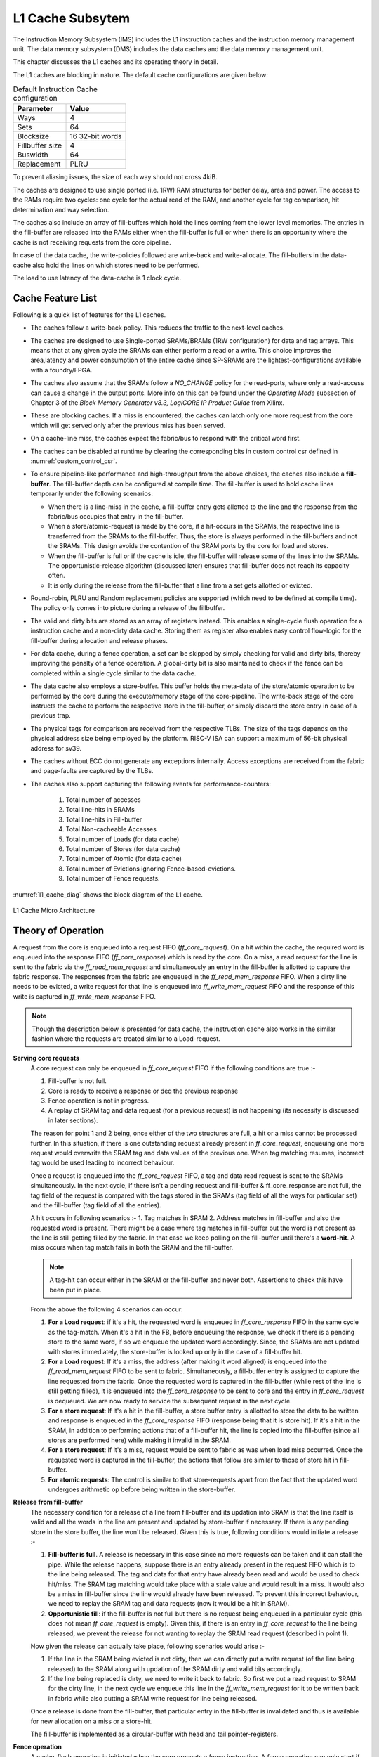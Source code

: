 .. _l1_caches:


#################
L1 Cache Subsytem
#################


The Instruction Memory Subsystem (IMS) includes the L1 instruction caches and the instruction 
memory management unit. The data memory subsystem (DMS) includes the data
caches and the data memory management unit.

This chapter discusses the L1 caches and its operating theory in detail.

The L1 caches are blocking in nature. The default cache configurations are given below:

.. table:: Default Instruction Cache configuration

   ===============  ===================================
   Parameter        Value     
   ===============  ===================================
   Ways             4        
   Sets             64        
   Blocksize        16 32-bit words 
   Fillbuffer size  4      
   Buswidth         64    
   Replacement      PLRU        
   ===============  ===================================

To prevent aliasing issues, the size of each way should not cross 4kiB.


The caches are designed to use single ported (i.e. 1RW) RAM structures for better delay, area and
power. The access to the RAMs require two cycles: one cycle for the actual read of the RAM,
and another cycle for tag comparison, hit determination and way selection.

The caches also include an array of fill-buffers which hold the lines coming from
the lower level memories.  The entries in the fill-buffer are released into the RAMs either when 
the fill-buffer is full or when there is an opportunity where the cache is not receiving requests 
from the core pipeline. 

In case of the data cache, the write-policies followed are write-back and write-allocate. 
The fill-buffers in the data-cache also hold the lines on which stores need to be performed. 

The load to use latency of the data-cache is 1 clock cycle. 

Cache Feature List
==================

Following is a quick list of features for the L1 caches.

* The caches follow a write-back policy. This reduces the traffic to the next-level caches.
* The caches are designed to use Single-ported SRAMs/BRAMs (1RW configuration) for data and 
  tag arrays. This means that at any given cycle the SRAMs can either perform a read or a write. 
  This choice improves the area,latency and power consumption of the entire cache since 
  SP-SRAMs are the lightest-configurations available with a foundry/FPGA.
* The caches also assume that the SRAMs follow a *NO_CHANGE* policy for the read-ports, where only 
  a read-access can cause a change in the output ports. More info on this can be found under the
  *Operating Mode* subsection of Chapter 3 of the *Block Memory Generator v8.3, LogiCORE IP Product 
  Guide* from Xilinx.
* These are blocking caches. If a miss is encountered, the caches can latch only one more request 
  from the core which will get served only after the previous miss has been served.
* On a cache-line miss, the caches expect the fabric/bus to respond with the critical word first.
* The caches can be disabled at runtime by clearing the corresponding bits in custom control csr
  defined in :numref:`custom_control_csr`.
* To ensure pipeline-like performance and high-throughput from the above choices, the caches also 
  include a **fill-buffer**. The fill-buffer depth can be configured at compile time. 
  The fill-buffer is used to hold cache lines temporarily under the following scenarios:

  * When there is a line-miss in the cache, a fill-buffer entry gets allotted to the line and the 
    response from the fabric/bus occupies that entry in the fill-buffer.
  * When a store/atomic-request is made by the core, if a hit-occurs in the SRAMs, the respective 
    line is transferred from the SRAMs to the fill-buffer. Thus, the store is always performed in 
    the fill-buffers and not the SRAMs. This design avoids the contention of the SRAM ports by the 
    core for load and stores.
  * When the fill-buffer is full or if the cache is idle, the fill-buffer will release some of the 
    lines into the SRAMs. The opportunistic-release algorithm (discussed later) ensures that 
    fill-buffer does not reach its capacity often.
  * It is only during the release from the fill-buffer that a line from a set gets allotted or 
    evicted.

* Round-robin, PLRU and Random replacement policies are supported (which need to be defined at 
  compile time). The policy only comes into picture during a release of the fillbuffer. 
* The valid and dirty bits are stored as an array of registers instead. 
  This enables a single-cycle flush operation for a instruction cache and a non-dirty data cache. 
  Storing them as register also enables easy control flow-logic for the fill-buffer 
  during allocation and release phases.
* For data cache, during a fence operation, a set can be skipped by simply checking for valid and 
  dirty bits, thereby improving the penalty of a fence operation. A global-dirty bit is also 
  maintained to check if the fence can be completed within a single cycle similar to the data cache.
* The data cache also employs a store-buffer. This buffer holds the meta-data of 
  the store/atomic operation to be performed by the core during the execute/memory stage of the 
  core-pipeline. The write-back stage of the core instructs the cache to perform the respective 
  store in the fill-buffer, or simply discard the store entry in case of a previous trap.
* The physical tags for comparison are received from the respective TLBs. The size of the tags 
  depends on the physical address size being employed by the platform. RISC-V ISA can support a 
  maximum of 56-bit physical address for sv39.
* The caches without ECC do not generate any exceptions internally. Access exceptions are received 
  from the fabric and page-faults are captured by the TLBs.
* The caches also support capturing the following events for performance-counters:

    1. Total number of accesses
    2. Total line-hits in SRAMs
    3. Total line-hits in Fill-buffer
    4. Total Non-cacheable Accesses
    5. Total number of Loads (for data cache)
    6. Total number of Stores (for data cache)
    7. Total number of Atomic (for data cache)
    8. Total number of Evictions ignoring Fence-based-evictions.
    9. Total number of Fence requests.

:numref:`l1_cache_diag` shows the block diagram of the L1 cache.

.. _l1_cache_diag:

.. figure:: l1cache.png
  :width: 800px
  :height: 575px
  :align: center

  L1 Cache Micro Architecture

Theory of Operation
===================

A request from the core is enqueued into a request FIFO (`ff_core_request`). On a hit within the 
cache, the required word is enqueued into the response FIFO (`ff_core_response`) which is read 
by the core. On a miss, a read request for the line is sent to the fabric via the 
`ff_read_mem_request` and simultaneously an entry in the fill-buffer is allotted to capture the 
fabric response. The responses from the fabric are enqueued in the `ff_read_mem_response` FIFO. 
When a dirty line needs to be evicted, a write request for that line is enqueued into 
`ff_write_mem_request` FIFO and the response of this write is captured in `ff_write_mem_response` FIFO.

.. note:: Though the description below is presented for data cache, the instruction cache also works in the 
  similar fashion where the requests are treated similar to a Load-request.

**Serving core requests**
  A core request can only be enqueued in `ff_core_request` FIFO if the following conditions are true :- 
  
  1. Fill-buffer is not full.
  2. Core is ready to receive a response or deq the previous response
  3. Fence operation is not in progress.
  4. A replay of SRAM tag and data request (for a previous request) is not happening 
     (its necessity is discussed in later sections).
  
  The reason for point 1 and 2 being, once either of the two structures are full, a hit or a miss 
  cannot be processed further. In this situation, if there is one outstanding request already 
  present in `ff_core_request`, enqueuing one more request would overwrite the SRAM tag and data 
  values of the previous one. When tag matching resumes, incorrect tag would be used leading to 
  incorrect behaviour.
  
  Once a request is enqueued into the `ff_core_request` FIFO, a tag and data read request is sent 
  to the SRAMs simultaneously. In the next cycle, if there isn't a pending request and fill-buffer 
  & ff_core_response are not full, the tag field of the request is compared with the tags stored 
  in the SRAMs (tag field of all the ways for particular set) and the fill-buffer 
  (tag field of all the entries). 
  
  A hit occurs in following scenarios :- 1. Tag matches in SRAM 2. Address matches in fill-buffer 
  and also the requested word is present. There might be a case where tag matches in fill-buffer 
  but the word is not present as the line is still getting filled by the fabric. In that case we 
  keep polling on the fill-buffer until there's a **word-hit**. A miss occurs when tag match fails 
  in both the SRAM and the fill-buffer.
  
  .. note:: A tag-hit can occur either in the SRAM or the fill-buffer and never both. Assertions to 
     check this have been put in place. 

  From the above the following 4 scenarios can occur:

  1. **For a Load request**: if it's a hit, the requested word is enqueued in `ff_core_response` 
     FIFO in the same cycle as the tag-match. When it's a hit in the FB, before enqueuing the 
     response, we check if there is a pending store to the same word, if so we enqueue the updated 
     word accordingly. Since, the SRAMs are not updated with stores immediately, the store-buffer 
     is looked up only in the case of a fill-buffer hit.
  2. **For a Load request**: If it's a miss, the address (after making it word aligned) is 
     enqueued into the `ff_read_mem_request` FIFO to be sent to fabric. Simultaneously, a 
     fill-buffer entry is assigned to capture the line requested from the fabric. Once the 
     requested word is captured in the fill-buffer (while rest of the line is still getting filled), 
     it is enqueued into the `ff_core_response` to be sent to core and the entry in `ff_core_request` 
     is dequeued. We are now ready to service the subsequent request in the next cycle.
  3. **For a store request**: If it's a hit in the fill-buffer, a store buffer entry is allotted 
     to store the data to be written and response is enqueued in the `ff_core_response` FIFO 
     (response being that it is store hit). If it's a hit in the SRAM, in addition to performing 
     actions that of a fill-buffer hit, the line is copied into the fill-buffer 
     (since all stores are performed here) while making it invalid in the SRAM.
  4. **For a store request**: If it's a miss, request would be sent to fabric as was when load 
     miss occurred. Once the requested word is captured in the fill-buffer, the actions that 
     follow are similar to those of store hit in fill-buffer.
  5. **For atomic requests**: The control is similar to that store-requests apart from the fact 
     that the updated word undergoes arithmetic op before being written in the store-buffer.

**Release from fill-buffer**
  The necessary condition for a release of a line from fill-buffer and its updation into SRAM is 
  that the line itself is valid and all the words in the line are present and updated by 
  store-buffer if necessary. If there is any pending store in the store buffer, the line won't be 
  released. Given this is true, following conditions would initiate a release :- 
  
  1. **Fill-buffer is full**. A release is necessary in this case since no more requests can be 
     taken and it can stall the pipe. While the release happens, suppose there is an entry already 
     present in the request FIFO which is to the line being released. The tag and data for that 
     entry have already been read and would be used to check hit/miss. The SRAM tag matching would 
     take place with a stale value and would result in a miss. It would also be a miss in 
     fill-buffer since the line would already have been released. To prevent this incorrect 
     behaviour, we need to replay the SRAM tag and data requests (now it would be a hit in SRAM).
  2. **Opportunistic fill**: if the fill-buffer is not full but there is no request being enqueued 
     in a particular cycle (this does not mean `ff_core_request` is empty). Given this, if there is 
     an entry in `ff_core_request` to the line being released, we prevent the release for not 
     wanting to replay the SRAM read request (described in point 1).
  
  Now given the release can actually take place, following scenarios would arise :-
  
  1. If the line in the SRAM being evicted is not dirty, then we can directly put a write request 
     (of the line being released) to the SRAM along with updation of the SRAM dirty and 
     valid bits accordingly.
  2. If the line being replaced is dirty, we need to write it back to fabric. So first we put a 
     read request to SRAM for the dirty line, in the next cycle we enqueue this line in the 
     `ff_write_mem_request` for it to be written back in fabric while also putting a SRAM write 
     request for line being released.
  
  Once a release is done from the fill-buffer, that particular entry in the fill-buffer is 
  invalidated and thus is available for new allocation on a miss or a store-hit.
  
  The fill-buffer is implemented as a circular-buffer with head and tail pointer-registers.

**Fence operation**
  A cache-flush operation is initiated when the core presents a fence instruction. A fence 
  operation can only start if following conditions are met:
  
  1. the entire fill-buffer is empty (i.e. all lines are updated in the SRAM).
  2. there are not pending write-backs to fabric 
  3. the store-buffer is empty.
  
  In case of the instruction cache, the fence operation is a single cycle operation which invalidates all the SRAM entries.
  In case of the data cache, the fence operation is a single cycle operation if the global-dirty bit 
  is clear, where all the lines are invalidated and the dirty bits of each line are cleared as well. 
  If the global-dirty bit is set, the fence operation in the data cache traverses through each set and 
  identifies which lines need to the written back to the fabric. Traversing a set, requires 
  traversing each of the way and checking if a write-back is required. A set is ignored if there 
  are no valid dirty lines in the set. At the end of each set traversal, the valid and dirty bits 
  of the entire set are cleared. The fence operation in the data cache is only over when the last set 
  has been completely traversed. Until this point, not new requests are entertained from the 
  core-side.


.. Cache as RAMs
.. ^^^^^^^^^^^^^
.. 
.. Certain ways of the caches can be configured to act as scratchpad RAM or as Tightly Integrated
.. Memories (TIMs). The default configuration on reset can be defined at design time. The runtime 
.. configuration can be changed through
.. software. Note, at any point of time at least one-way should act as a cache.
.. The runtime switch from cache to TIMs is achieved by simply manipulating the replacement policies. The transition involves
.. minimal overheads.


